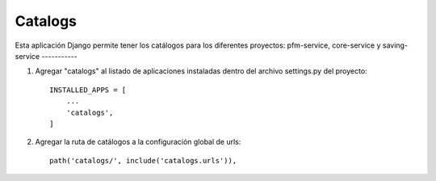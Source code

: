 =====
Catalogs
=====

Esta aplicación Django permite tener los catálogos
para los diferentes proyectos: pfm-service, core-service y saving-service
-----------

1. Agregar "catalogs" al listado de aplicaciones instaladas dentro del archivo settings.py del proyecto::

    INSTALLED_APPS = [
        ...
        'catalogs',
    ]

2. Agregar la ruta de catálogos a la configuración global de urls::

    path('catalogs/', include('catalogs.urls')),
